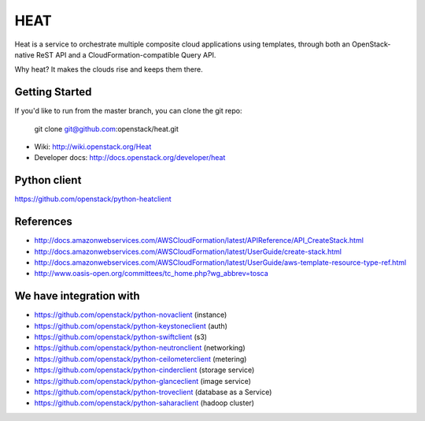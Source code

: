 ====
HEAT
====

Heat is a service to orchestrate multiple composite cloud applications using
templates, through both an OpenStack-native ReST API and a
CloudFormation-compatible Query API.

Why heat? It makes the clouds rise and keeps them there.

Getting Started
---------------

If you'd like to run from the master branch, you can clone the git repo:

    git clone git@github.com:openstack/heat.git


* Wiki: http://wiki.openstack.org/Heat
* Developer docs: http://docs.openstack.org/developer/heat


Python client
-------------
https://github.com/openstack/python-heatclient

References
----------
* http://docs.amazonwebservices.com/AWSCloudFormation/latest/APIReference/API_CreateStack.html
* http://docs.amazonwebservices.com/AWSCloudFormation/latest/UserGuide/create-stack.html
* http://docs.amazonwebservices.com/AWSCloudFormation/latest/UserGuide/aws-template-resource-type-ref.html
* http://www.oasis-open.org/committees/tc_home.php?wg_abbrev=tosca

We have integration with
------------------------
* https://github.com/openstack/python-novaclient (instance)
* https://github.com/openstack/python-keystoneclient (auth)
* https://github.com/openstack/python-swiftclient (s3)
* https://github.com/openstack/python-neutronclient (networking)
* https://github.com/openstack/python-ceilometerclient (metering)
* https://github.com/openstack/python-cinderclient (storage service)
* https://github.com/openstack/python-glanceclient (image service)
* https://github.com/openstack/python-troveclient (database as a Service)
* https://github.com/openstack/python-saharaclient (hadoop cluster)
